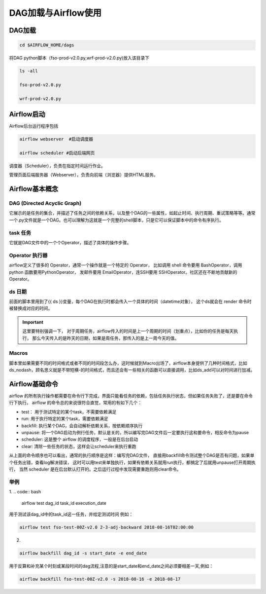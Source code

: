 #################
DAG加载与Airflow使用
#################


DAG加载
======================
.. code:: bash

     cd $AIRFLOW_HOME/dags

将DAG python脚本（fso-prod-v2.0.py,wrf-prod-v2.0.py)放入该目录下

.. code:: bash

     ls -all

     fso-prod-v2.0.py

     wrf-prod-v2.0.py
     

Airflow启动
======================

Airflow后台运行程序包括

.. code:: bash

     airflow webserver  #启动调度器

     airflow scheduler #启动后端网页

调度器（Scheduler），负责在指定时间运行作业。

管理页面后端服务器（Webserver），负责向前端（浏览器）提供HTML服务。

Airflow基本概念
======================

DAG (Directed Acyclic Graph)
-----------------------------

它展示的是任务的集合，并描述了任务之间的依赖关系，以及整个DAG的一些属性，如起止时间、执行周期、重试策略等等。通常一个.py文件就是一个DAG。也可以理解为这就是一个完整的shell脚本，只是它可以保证脚本中的命令有序执行。

task 任务
-----------------------------

它就是DAG文件中的一个个Operator，描述了具体的操作步骤。

Operator 执行器
-----------------------------

airflow定义了很多的 Operator，通常一个操作就是一个特定的 Operator， 比如调用 shell 命令要用 BashOperator，调用 python 函数要用PythonOperator， 发邮件要用 EmailOperator，连SSH要用 SSHOperator。社区还在不断地贡献新的 Operator。

ds 日期
-----------------------------

前面的脚本里用到了{{ ds }}变量，每个DAG在执行时都会传入一个具体的时间（datetime对象）， 这个ds就会在 render 命令时被替换成对应的时间。

.. important:: 这里要特别强调一下， 对于周期任务，airflow传入的时间是上一个周期的时间（划重点），比如你的任务是每天执行， 那么今天传入的是昨天的日期，如果是周任务，那传入的是上一周今天的值。

Macros
-----------------------------

脚本里如果需要不同的时间格式或者不同的时间段怎么办，这时候就到Macro出场了，airflow本身提供了几种时间格式，比如ds_nodash，顾名思义就是不带短横-的时间格式，而且还会有一些相关的函数可以直接调用，比如ds_add可以对时间进行加减。

Airflow基础命令
============================

airflow 的所有执行操作都需要在命令行下完成，界面只能看任务的依赖，包括任务执行状态，但如果任务失败了，还是要在命令行下执行。
airflow 的命令总的来说很符合直觉，常用的有如下几个：

- test： 用于测试特定的某个task，不需要依赖满足
- run: 用于执行特定的某个task，需要依赖满足
- backfill: 执行某个DAG，会自动解析依赖关系，按依赖顺序执行
- unpause: 将一个DAG启动为例行任务，默认是关的，所以编写完DAG文件后一定要执行这和要命令，相反命令为pause
- scheduler: 这是整个 airflow 的调度程序，一般是在后台启动
- clear: 清除一些任务的状态，这样会让scheduler来执行重跑

从上面的命令顺序也可以看出，通常的执行顺序是这样：编写完DAG文件， 直接用backfill命令测试整个DAG是否有问题，如果单个任务出错，查看log解决错误， 这时可以用test来单独执行，如果有依赖关系就用run执行，都搞定了后就用unpause打开周期执行， 当然 scheduler 是在后台默认打开的。之后运行过程中发现需要重跑则用clear命令。

举例
-----------------------------

1.
.. code:: bash

     airflow test dag_id task_id execution_date

用于测试该dag_id中的task_id这一任务，并给定测试时间 例如：

.. code:: bash

    airflow test fso-test-00Z-v2.0 2-3-adj-backward 2018-08-16T02:00:00

2.

.. code:: bash
 
    airflow backfill dag_id -s start_date -e end_date 

用于反算和补充某个时刻或某段时间的dag流程,注意的是start_date和end_date之间必须要相差一天,例如：

.. code:: bash

    airflow backfill fso-test-00Z-v2.0 -s 2018-08-16 -e 2018-08-17
